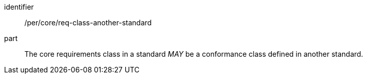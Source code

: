 [[per-7]]

[permission]
====
[%metadata]
identifier:: /per/core/req-class-another-standard
part:: The core requirements class in a standard _MAY_ be a conformance class defined in another standard.
====
